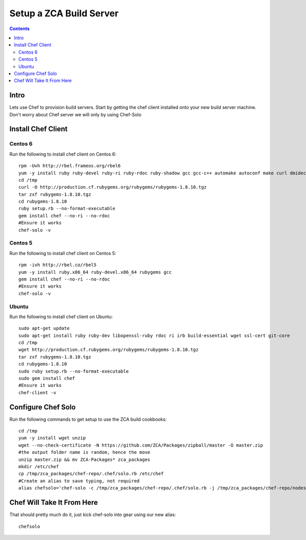 ========================
Setup a ZCA Build Server
========================

.. contents::
   :depth: 3
   
   
Intro
=====
Lets use Chef to provision build servers. Start by getting the chef client
installed onto your new build server machine. Don't worry about Chef server
we will only by using Chef-Solo

Install Chef Client
===================
Centos 6
********
Run the following to install chef client on Centos 6::

   rpm -Uvh http://rbel.frameos.org/rbel6
   yum -y install ruby ruby-devel ruby-ri ruby-rdoc ruby-shadow gcc gcc-c++ automake autoconf make curl dmidecode
   cd /tmp
   curl -O http://production.cf.rubygems.org/rubygems/rubygems-1.8.10.tgz
   tar zxf rubygems-1.8.10.tgz
   cd rubygems-1.8.10
   ruby setup.rb --no-format-executable
   gem install chef --no-ri --no-rdoc
   #Ensure it works
   chef-solo -v
   

Centos 5
********
Run the following to install chef client on Centos 5::
  
   rpm -ivh http://rbel.co/rbel5
   yum -y install ruby.x86_64 ruby-devel.x86_64 rubygems gcc
   gem install chef --no-ri --no-rdoc
   #Ensure it works
   chef-solo -v
   
Ubuntu
******
Run the following to install chef client on Ubuntu::

   sudo apt-get update
   sudo apt-get install ruby ruby-dev libopenssl-ruby rdoc ri irb build-essential wget ssl-cert git-core
   cd /tmp
   wget http://production.cf.rubygems.org/rubygems/rubygems-1.8.10.tgz
   tar zxf rubygems-1.8.10.tgz
   cd rubygems-1.8.10
   sudo ruby setup.rb --no-format-executable
   sudo gem install chef
   #Ensure it works
   chef-client -v


Configure Chef Solo
===================
Run the following commands to get setup to use the ZCA build cookbooks::

      
   cd /tmp
   yum -y install wget unzip
   wget --no-check-certificate -N https://github.com/ZCA/Packages/zipball/master -O master.zip
   #the output folder name is random, hence the move
   unzip master.zip && mv ZCA-Packages* zca_packages
   mkdir /etc/chef
   cp /tmp/zca_packages/chef-repo/.chef/solo.rb /etc/chef
   #Create an alias to save typing, not required
   alias chefsolo='chef-solo -c /tmp/zca_packages/chef-repo/.chef/solo.rb -j /tmp/zca_packages/chef-repo/nodes/zca_build_server.json'
   
Chef Will Take It From Here
===========================
That should pretty much do it, just kick chef-solo into gear using our new alias::

  chefsolo
